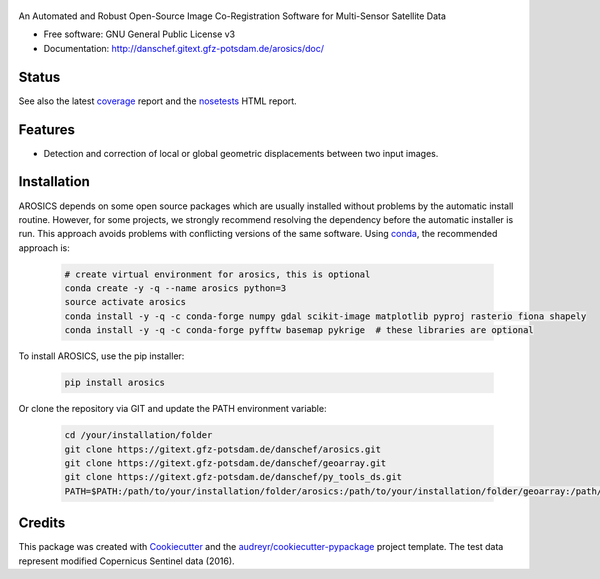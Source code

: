 .. figure:: http://danschef.gitext.gfz-potsdam.de/arosics/images/arosics_logo.png
        :target: https://gitext.gfz-potsdam.de/danschef/arosics

An Automated and Robust Open-Source Image Co-Registration Software for Multi-Sensor Satellite Data


* Free software: GNU General Public License v3
* Documentation: http://danschef.gitext.gfz-potsdam.de/arosics/doc/


Status
------

.. .. image:: https://img.shields.io/travis/danschef/arosics.svg
        :target: https://travis-ci.org/danschef/arosics

.. .. image:: https://readthedocs.org/projects/arosics/badge/?version=latest
        :target: https://arosics.readthedocs.io/en/latest/?badge=latest
        :alt: Documentation Status

.. .. image:: https://pyup.io/repos/github/danschef/arosics/shield.svg
     :target: https://pyup.io/repos/github/danschef/arosics/
     :alt: Updates


.. image:: https://gitext.gfz-potsdam.de/danschef/arosics/badges/master/build.svg
        :target: https://gitext.gfz-potsdam.de/danschef/arosics/commits/master
.. image:: https://gitext.gfz-potsdam.de/danschef/arosics/badges/master/coverage.svg
        :target: http://danschef.gitext.gfz-potsdam.de/arosics/coverage/
.. image:: https://img.shields.io/pypi/v/arosics.svg
        :target: https://pypi.python.org/pypi/arosics

See also the latest coverage_ report and the nosetests_ HTML report.


Features
--------

* Detection and correction of local or global geometric displacements between two input images.


Installation
------------

AROSICS depends on some open source packages which are usually installed without problems by the automatic install
routine. However, for some projects, we strongly recommend resolving the dependency before the automatic installer
is run. This approach avoids problems with conflicting versions of the same software.
Using conda_, the recommended approach is:

 .. code-block:: console

    # create virtual environment for arosics, this is optional
    conda create -y -q --name arosics python=3
    source activate arosics
    conda install -y -q -c conda-forge numpy gdal scikit-image matplotlib pyproj rasterio fiona shapely
    conda install -y -q -c conda-forge pyfftw basemap pykrige  # these libraries are optional


To install AROSICS, use the pip installer:

 .. code-block:: console

    pip install arosics


Or clone the repository via GIT and update the PATH environment variable:

 .. code-block:: console

    cd /your/installation/folder
    git clone https://gitext.gfz-potsdam.de/danschef/arosics.git
    git clone https://gitext.gfz-potsdam.de/danschef/geoarray.git
    git clone https://gitext.gfz-potsdam.de/danschef/py_tools_ds.git
    PATH=$PATH:/path/to/your/installation/folder/arosics:/path/to/your/installation/folder/geoarray:/path/to/your/installation/folder/py_tools_ds


Credits
-------

This package was created with Cookiecutter_ and the `audreyr/cookiecutter-pypackage`_ project template.
The test data represent modified Copernicus Sentinel data (2016).

.. _Cookiecutter: https://github.com/audreyr/cookiecutter
.. _`audreyr/cookiecutter-pypackage`: https://github.com/audreyr/cookiecutter-pypackage
.. _coverage: http://danschef.gitext.gfz-potsdam.de/arosics/coverage/
.. _nosetests: http://danschef.gitext.gfz-potsdam.de/arosics/nosetests_reports/nosetests.html
.. _conda: https://conda.io/docs/


